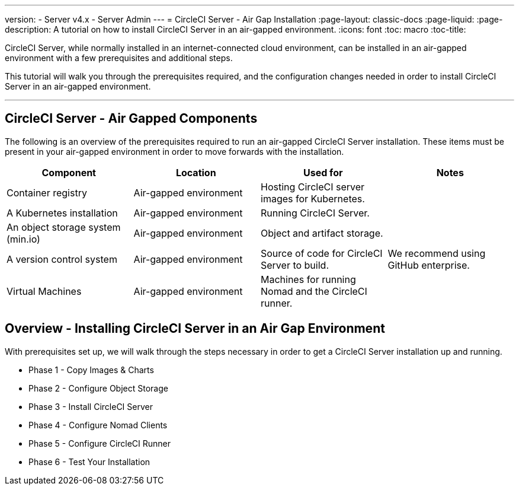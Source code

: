 ---
version:
- Server v4.x
- Server Admin
---
= CircleCI Server - Air Gap Installation
:page-layout: classic-docs
:page-liquid:
:page-description: A tutorial on how to install CircleCI Server in an air-gapped environment.
:icons: font
:toc: macro
:toc-title:


CircleCI Server, while normally installed in an internet-connected cloud environment, can be installed in an air-gapped environment with a few prerequisites and additional steps.

This tutorial will walk you through the prerequisites required, and the configuration changes needed in order to install CircleCI Server in an air-gapped environment.

---

[#components]
== CircleCI Server - Air Gapped Components
The following is an overview of the prerequisites required to run an air-gapped CircleCI Server installation. These items must be present in your air-gapped environment in order to move forwards with the installation.

[.table.table-striped]
[cols=4*, options="header", stripes=even]
|===
| Component
| Location
| Used for
| Notes

| Container registry
| Air-gapped environment
| Hosting CircleCI server images for Kubernetes.
| 

| A Kubernetes installation
| Air-gapped environment
| Running CircleCI Server.
| 

| An object storage system (min.io)
| Air-gapped environment
| Object and artifact storage.
| 

| A version control system
| Air-gapped environment
| Source of code for CircleCI Server to build.
| We recommend using GitHub enterprise.

| Virtual Machines
| Air-gapped environment
| Machines for running Nomad and the CircleCI runner.
| 


|===


[#table-of-contents]
== Overview - Installing CircleCI Server in an Air Gap Environment
With prerequisites set up, we will walk through the steps necessary in order to get a CircleCI Server installation up and running.

- Phase 1 - Copy Images & Charts
- Phase 2 - Configure Object Storage
- Phase 3 - Install CircleCI Server
- Phase 4 - Configure Nomad Clients
- Phase 5 - Configure CircleCI Runner
- Phase 6 - Test Your Installation
